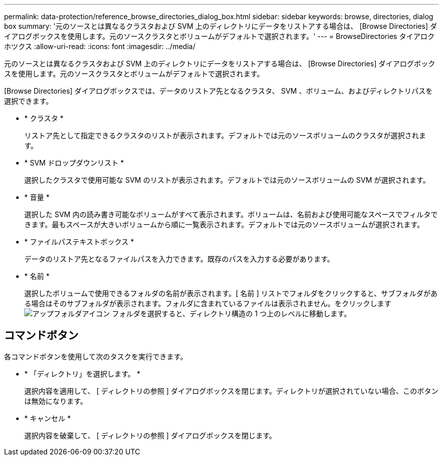 ---
permalink: data-protection/reference_browse_directories_dialog_box.html 
sidebar: sidebar 
keywords: browse, directories, dialog box 
summary: '元のソースとは異なるクラスタおよび SVM 上のディレクトリにデータをリストアする場合は、 [Browse Directories] ダイアログボックスを使用します。元のソースクラスタとボリュームがデフォルトで選択されます。' 
---
= BrowseDirectories タイアロクホツクス
:allow-uri-read: 
:icons: font
:imagesdir: ../media/


[role="lead"]
元のソースとは異なるクラスタおよび SVM 上のディレクトリにデータをリストアする場合は、 [Browse Directories] ダイアログボックスを使用します。元のソースクラスタとボリュームがデフォルトで選択されます。

[Browse Directories] ダイアログボックスでは、データのリストア先となるクラスタ、 SVM 、ボリューム、およびディレクトリパスを選択できます。

* * クラスタ *
+
リストア先として指定できるクラスタのリストが表示されます。デフォルトでは元のソースボリュームのクラスタが選択されます。

* * SVM ドロップダウンリスト *
+
選択したクラスタで使用可能な SVM のリストが表示されます。デフォルトでは元のソースボリュームの SVM が選択されます。

* * 音量 *
+
選択した SVM 内の読み書き可能なボリュームがすべて表示されます。ボリュームは、名前および使用可能なスペースでフィルタできます。最もスペースが大きいボリュームから順に一覧表示されます。デフォルトでは元のソースボリュームが選択されます。

* * ファイルパステキストボックス *
+
データのリストア先となるファイルパスを入力できます。既存のパスを入力する必要があります。

* * 名前 *
+
選択したボリュームで使用できるフォルダの名前が表示されます。[ 名前 ] リストでフォルダをクリックすると、サブフォルダがある場合はそのサブフォルダが表示されます。フォルダに含まれているファイルは表示されません。をクリックします image:../media/icon_upfolder.gif["アップフォルダアイコン"] フォルダを選択すると、ディレクトリ構造の 1 つ上のレベルに移動します。





== コマンドボタン

各コマンドボタンを使用して次のタスクを実行できます。

* * 「ディレクトリ」を選択します。 *
+
選択内容を適用して、 [ ディレクトリの参照 ] ダイアログボックスを閉じます。ディレクトリが選択されていない場合、このボタンは無効になります。

* * キャンセル *
+
選択内容を破棄して、 [ ディレクトリの参照 ] ダイアログボックスを閉じます。


